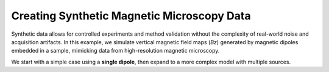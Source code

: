 Creating Synthetic Magnetic Microscopy Data
===========================================

Synthetic data allows for controlled experiments and method validation
without the complexity of real-world noise and acquisition artifacts.
In this example, we simulate vertical magnetic field maps (`Bz`) generated by
magnetic dipoles embedded in a sample, mimicking data from high-resolution
magnetic microscopy.

We start with a simple case using a **single dipole**, then expand to a more
complex model with multiple sources.
